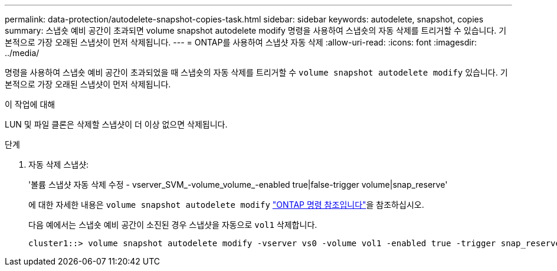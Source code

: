 ---
permalink: data-protection/autodelete-snapshot-copies-task.html 
sidebar: sidebar 
keywords: autodelete, snapshot, copies 
summary: 스냅숏 예비 공간이 초과되면 volume snapshot autodelete modify 명령을 사용하여 스냅숏의 자동 삭제를 트리거할 수 있습니다. 기본적으로 가장 오래된 스냅샷이 먼저 삭제됩니다. 
---
= ONTAP를 사용하여 스냅샷 자동 삭제
:allow-uri-read: 
:icons: font
:imagesdir: ../media/


[role="lead"]
명령을 사용하여 스냅숏 예비 공간이 초과되었을 때 스냅숏의 자동 삭제를 트리거할 수 `volume snapshot autodelete modify` 있습니다. 기본적으로 가장 오래된 스냅샷이 먼저 삭제됩니다.

.이 작업에 대해
LUN 및 파일 클론은 삭제할 스냅샷이 더 이상 없으면 삭제됩니다.

.단계
. 자동 삭제 스냅샷:
+
'볼륨 스냅샷 자동 삭제 수정 - vserver_SVM_-volume_volume_-enabled true|false-trigger volume|snap_reserve'

+
에 대한 자세한 내용은 `volume snapshot autodelete modify` link:https://docs.netapp.com/us-en/ontap-cli/volume-snapshot-autodelete-modify.html["ONTAP 명령 참조입니다"^]을 참조하십시오.

+
다음 예에서는 스냅숏 예비 공간이 소진된 경우 스냅샷을 자동으로 `vol1` 삭제합니다.

+
[listing]
----
cluster1::> volume snapshot autodelete modify -vserver vs0 -volume vol1 -enabled true -trigger snap_reserve
----

